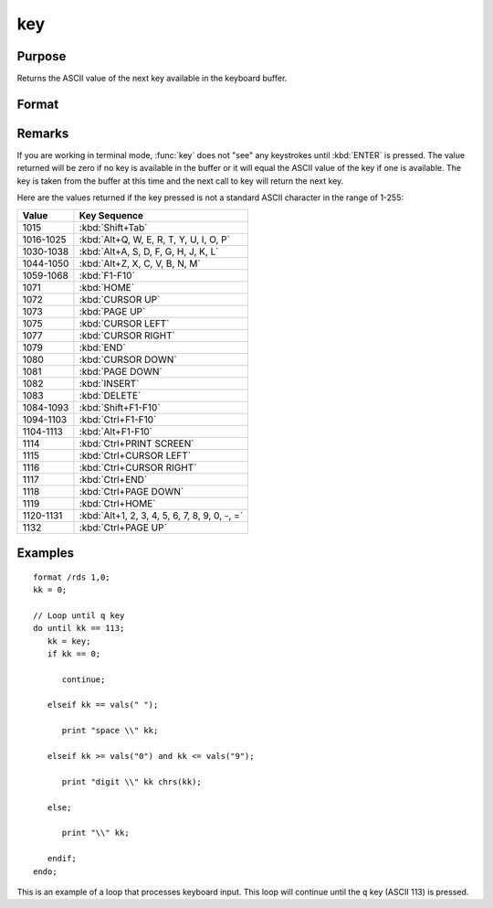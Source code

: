 
key
==============================================

Purpose
----------------

Returns the ASCII value of the next key available in the keyboard buffer.

Format
----------------
.. function:: y = key()

    :returns: **y** (*scalar*) - ASCII value of next available key in keyboard buffer.

Remarks
-------

If you are working in terminal mode, :func:`key` does not "see" any keystrokes
until :kbd:`ENTER` is pressed. The value returned will be zero if no key is
available in the buffer or it will equal the ASCII value of the key if
one is available. The key is taken from the buffer at this time and the
next call to key will return the next key.

Here are the values returned if the key pressed is not a standard ASCII character in the range of 1-255:

=========== ================================
Value       Key Sequence
=========== ================================
1015        :kbd:`Shift+Tab`
1016-1025   :kbd:`Alt+Q, W, E, R, T, Y, U, I, O, P`
1030-1038   :kbd:`Alt+A, S, D, F, G, H, J, K, L`
1044-1050   :kbd:`Alt+Z, X, C, V, B, N, M`
1059-1068   :kbd:`F1-F10`
1071        :kbd:`HOME`
1072        :kbd:`CURSOR UP`
1073        :kbd:`PAGE UP`
1075        :kbd:`CURSOR LEFT`
1077        :kbd:`CURSOR RIGHT`
1079        :kbd:`END`
1080        :kbd:`CURSOR DOWN`
1081        :kbd:`PAGE DOWN`
1082        :kbd:`INSERT`
1083        :kbd:`DELETE`
1084-1093   :kbd:`Shift+F1-F10`
1094-1103   :kbd:`Ctrl+F1-F10`
1104-1113   :kbd:`Alt+F1-F10`
1114        :kbd:`Ctrl+PRINT SCREEN`
1115        :kbd:`Ctrl+CURSOR LEFT`
1116        :kbd:`Ctrl+CURSOR RIGHT`
1117        :kbd:`Ctrl+END`
1118        :kbd:`Ctrl+PAGE DOWN`
1119        :kbd:`Ctrl+HOME`
1120-1131   :kbd:`Alt+1, 2, 3, 4, 5, 6, 7, 8, 9, 0, -, =`
1132        :kbd:`Ctrl+PAGE UP`
=========== ================================


Examples
----------------

::

    format /rds 1,0;
    kk = 0;

    // Loop until q key
    do until kk == 113;
       kk = key;
       if kk == 0;

          continue;

       elseif kk == vals(" ");

          print "space \\" kk;

       elseif kk >= vals("0") and kk <= vals("9");

          print "digit \\" kk chrs(kk);

       else;

          print "\\" kk;

       endif;
    endo;

This is an example of a loop that processes keyboard
input. This loop will continue until the ``q`` key
(ASCII 113) is pressed.

.. seealso:: Functions :func:`keyw`, :func:`vals`, :func:`chrs`, :func:`upper`, :func:`lower`, :func:`con`, :func:`cons`
